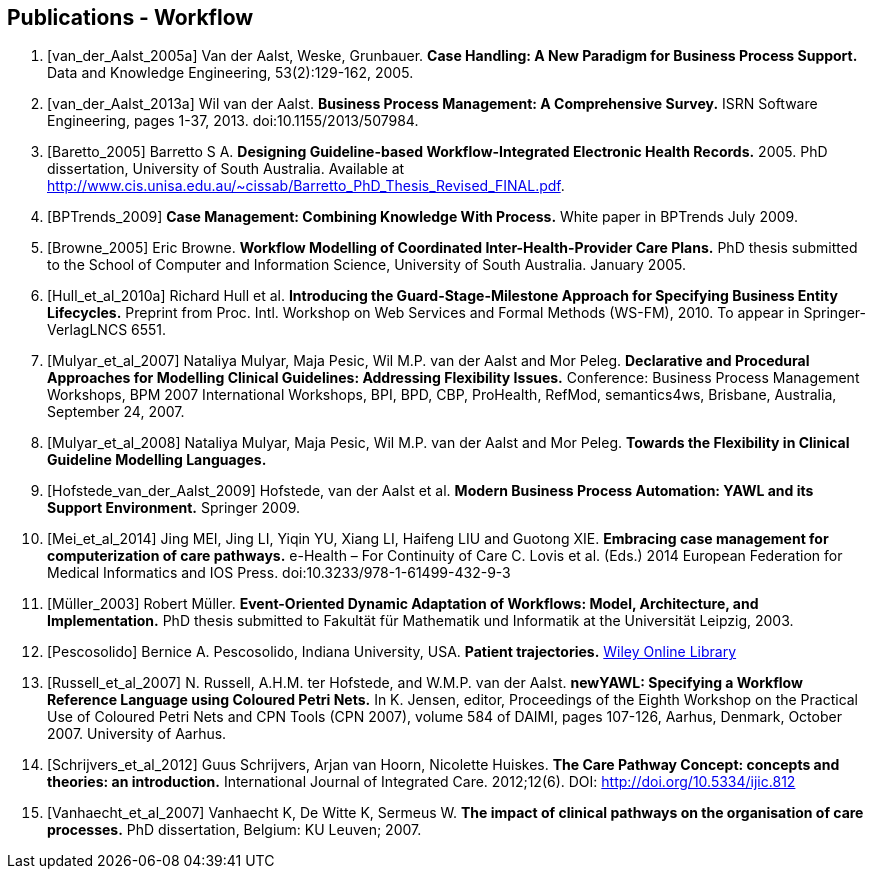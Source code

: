 == Publications - Workflow

[bibliography]
. [[[van_der_Aalst_2005a]]] Van der Aalst, Weske, Grunbauer. *Case Handling: A New Paradigm for Business Process Support.* Data and Knowledge Engineering, 53(2):129-162, 2005.
. [[[van_der_Aalst_2013a]]] Wil van der Aalst. *Business Process Management: A Comprehensive Survey.* ISRN Software Engineering, pages 1-37, 2013. doi:10.1155/2013/507984.
. [[[Baretto_2005]]] Barretto S A. *Designing Guideline-based Workflow-Integrated Electronic Health Records.* 2005. PhD dissertation, University of South Australia. Available at http://www.cis.unisa.edu.au/~cissab/Barretto_PhD_Thesis_Revised_FINAL.pdf.
. [[[BPTrends_2009]]] *Case Management: Combining Knowledge With Process.* White paper in BPTrends July 2009.
. [[[Browne_2005]]] Eric Browne. *Workflow Modelling of Coordinated Inter-Health-Provider Care Plans.* PhD thesis submitted to the School of Computer and Information Science, University of South Australia. January 2005.
. [[[Hull_et_al_2010a]]] Richard Hull et al. *Introducing the Guard-Stage-Milestone Approach for Specifying Business Entity Lifecycles.* Preprint from Proc. Intl. Workshop on Web Services and Formal Methods (WS-FM), 2010. To appear in Springer-VerlagLNCS 6551.
. [[[Mulyar_et_al_2007]]]  Nataliya Mulyar, Maja Pesic, Wil M.P. van der Aalst and Mor Peleg. *Declarative and Procedural Approaches for Modelling Clinical Guidelines: Addressing Flexibility Issues.* Conference: Business Process Management Workshops, BPM 2007 International Workshops, BPI, BPD, CBP, ProHealth, RefMod, semantics4ws, Brisbane, Australia, September 24, 2007.
. [[[Mulyar_et_al_2008]]] Nataliya Mulyar, Maja Pesic, Wil M.P. van der Aalst and Mor Peleg. *Towards the Flexibility in Clinical Guideline Modelling Languages.*
. [[[Hofstede_van_der_Aalst_2009]]] Hofstede, van der Aalst et al. *Modern Business Process Automation: YAWL and its Support Environment.* Springer 2009.
. [[[Mei_et_al_2014]]] Jing MEI, Jing LI, Yiqin YU, Xiang LI, Haifeng LIU and Guotong XIE. *Embracing case management for computerization of care pathways.* e-Health – For Continuity of Care C. Lovis et al. (Eds.) 2014 European Federation for Medical Informatics and IOS Press. doi:10.3233/978-1-61499-432-9-3
. [[[Müller_2003]]] Robert Müller. *Event-Oriented Dynamic Adaptation of Workflows: Model, Architecture, and Implementation.* PhD thesis submitted to Fakultät für Mathematik und Informatik at the Universität Leipzig, 2003.
. [[[Pescosolido]]] Bernice A. Pescosolido, Indiana University, USA. *Patient trajectories.* http://onlinelibrary.wiley.com/doi/10.1002/9781118410868.wbehibs282/pdf[Wiley Online Library]
. [[[Russell_et_al_2007]]]  N. Russell, A.H.M. ter Hofstede, and W.M.P. van der Aalst. *newYAWL: Specifying a Workflow Reference Language using Coloured Petri Nets.* In K. Jensen, editor, Proceedings of the Eighth Workshop on the Practical Use of Coloured Petri Nets and CPN Tools (CPN 2007), volume 584 of DAIMI, pages 107-126, Aarhus, Denmark, October 2007. University of Aarhus.
. [[[Schrijvers_et_al_2012]]] Guus Schrijvers, Arjan van Hoorn, Nicolette Huiskes. *The Care Pathway Concept: concepts and theories: an introduction.* International Journal of Integrated Care. 2012;12(6). DOI: http://doi.org/10.5334/ijic.812
. [[[Vanhaecht_et_al_2007]]] Vanhaecht K, De Witte K, Sermeus W. *The impact of clinical pathways on the organisation of care processes.* PhD dissertation, Belgium: KU Leuven; 2007.


